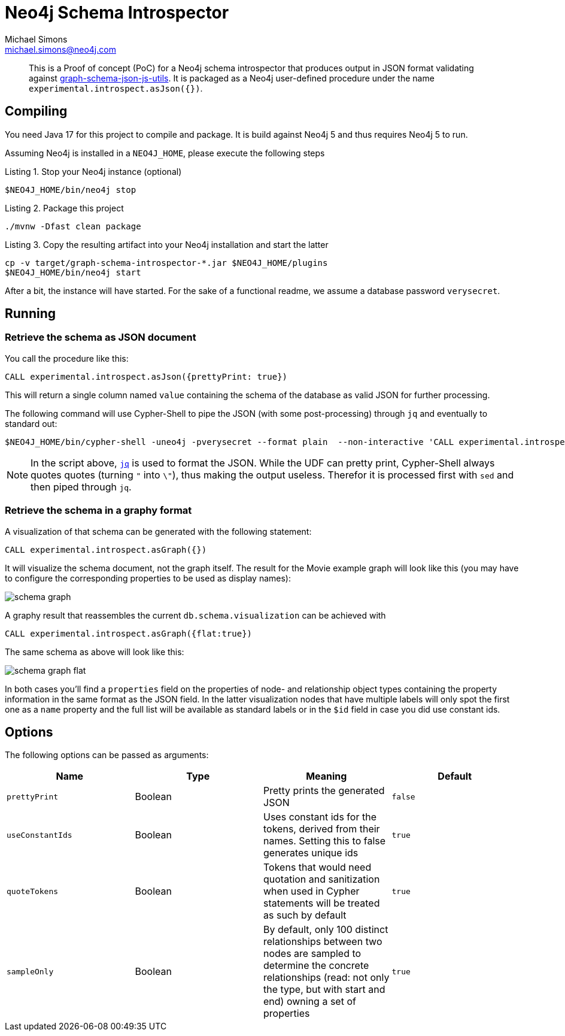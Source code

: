 = Neo4j Schema Introspector
Michael Simons <michael.simons@neo4j.com>
:doctype: article
:lang: en
:listing-caption: Listing
:source-highlighter: coderay
:icons: font
// tag::properties[]
:groupId: org.neo4j
:artifactIdCore: neo4j-http
:branch: main
// end::properties[]

[abstract]
--
This is a Proof of concept (PoC) for a Neo4j schema introspector that produces output in JSON format validating against https://github.com/neo4j/graph-schema-json-js-utils[graph-schema-json-js-utils]. It is packaged as a Neo4j user-defined procedure under the name `experimental.introspect.asJson({})`.
--

== Compiling

You need Java 17 for this project to compile and package. It is build against Neo4j 5 and thus requires Neo4j 5 to run.

Assuming Neo4j is installed in a `NEO4J_HOME`, please execute the following steps

.Stop your Neo4j instance (optional)
[source,bash]
----
$NEO4J_HOME/bin/neo4j stop
----

.Package this project
[source,bash]
----
./mvnw -Dfast clean package
----

.Copy the resulting artifact into your Neo4j installation and start the latter
[source,bash]
----
cp -v target/graph-schema-introspector-*.jar $NEO4J_HOME/plugins
$NEO4J_HOME/bin/neo4j start
----

After a bit, the instance will have started. For the sake of a functional readme, we assume a database password `verysecret`.

== Running

=== Retrieve the schema as JSON document

You call the procedure like this:

[source,cypher]
----
CALL experimental.introspect.asJson({prettyPrint: true})
----

This will return a single column named `value` containing the schema of the database as valid JSON for further processing.

The following command will use Cypher-Shell to pipe the JSON (with some post-processing) through `jq` and eventually to standard out:

[source,bash]
----
$NEO4J_HOME/bin/cypher-shell -uneo4j -pverysecret --format plain  --non-interactive 'CALL experimental.introspect.asJson({}) YIELD value RETURN value AS _json_' |  sed -e 's/\\"/"/g' -e 's/^"//g' -e 's/"$//g' -e 's/_json_//g'| jq
----

NOTE: In the script above, https://stedolan.github.io/jq/[`jq`] is used to format the JSON. While the UDF can pretty print, Cypher-Shell always quotes quotes (turning `"` into `\"`), thus making the output useless. Therefor it is processed first with `sed` and then piped through `jq`.

=== Retrieve the schema in a graphy format

A visualization of that schema can be generated with the following statement:

[source,cypher]
----
CALL experimental.introspect.asGraph({})
----

It will visualize the schema document, not the graph itself. The result for the Movie example graph will look like this (you may have to configure the corresponding properties to be used as display names):

image::docs/schema-graph.png[]

A graphy result that reassembles the current `db.schema.visualization` can be achieved with

[source,cypher]
----
CALL experimental.introspect.asGraph({flat:true})
----

The same schema as above will look like this:

image::docs/schema-graph-flat.png[]

In both cases you'll find a `properties` field on the properties of node- and relationship object types containing the property information in the same format as the JSON field. In the latter visualization nodes that have multiple labels will only spot the first one as a `name` property and the full list will be available as standard labels or in the `$id` field in case you did use constant ids.

== Options

The following options can be passed as arguments:

|===
|Name |Type |Meaning |Default

|`prettyPrint`
|Boolean
|Pretty prints the generated JSON
|`false`

|`useConstantIds`
|Boolean
|Uses constant ids for the tokens, derived from their names. Setting this to false generates unique ids
|`true`

|`quoteTokens`
|Boolean
|Tokens that would need quotation and sanitization when used in Cypher statements will be treated as such by default
|`true`

|`sampleOnly`
|Boolean
|By default, only 100 distinct relationships between two nodes are sampled to determine the concrete relationships (read: not only the type, but with start and end) owning a set of properties
|`true`
|===
